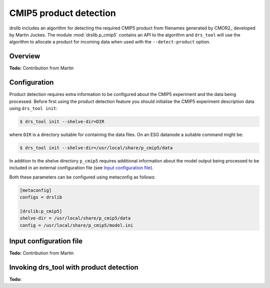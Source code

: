 CMIP5 product detection
=======================

drslib includes an algorithm for detecting the required CMIP5 product
from filenames generated by CMOR2_ developed by Martin Juckes.  The
module :mod:`drslib.p_cmip5` contains an API to the algorithm and
``drs_tool`` will use the algorithm to allocate a product for incoming
data when used with the ``--detect-product`` option.

Overview
--------

**Todo:** Contribution from Martin

Configuration
-------------

Product detection requires extra information to be configured about
the CMIP5 experiment and the data being processed.  Before first using
the product detection feature you should initialise the CMIP5
experiment description data using ``drs_tool init``:

.. code-block:: bash

  $ drs_tool init --shelve-dir=DIR

where ``DIR`` is a directory suitable for containing the data files.  On an ESG datanode a suitable command might be:

.. code-block:: bash

  $ drs_tool init --shelve-dir=/usr/local/share/p_cmip5/data

In addition to the shelve directory ``p_cmip5`` requires additional
information about the model output being processed to be included in
an external configuration file (see `Input configuration file`_).  

Both these parameters can be configured using metaconfig as follows:

.. code-block:: ini

  [metaconfig]
  configs = drslib

  [drslib:p_cmip5]
  shelve-dir = /usr/local/share/p_cmip5/data
  config = /usr/local/share/p_cmip5/model.ini



Input configuration file
------------------------

**Todo:** Contribution from Martin


Invoking drs_tool with product detection
----------------------------------------

**Todo:**
